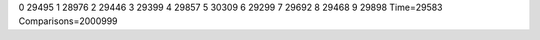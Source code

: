 0 29495
1 28976
2 29446
3 29399
4 29857
5 30309
6 29299
7 29692
8 29468
9 29898
Time=29583
Comparisons=2000999
